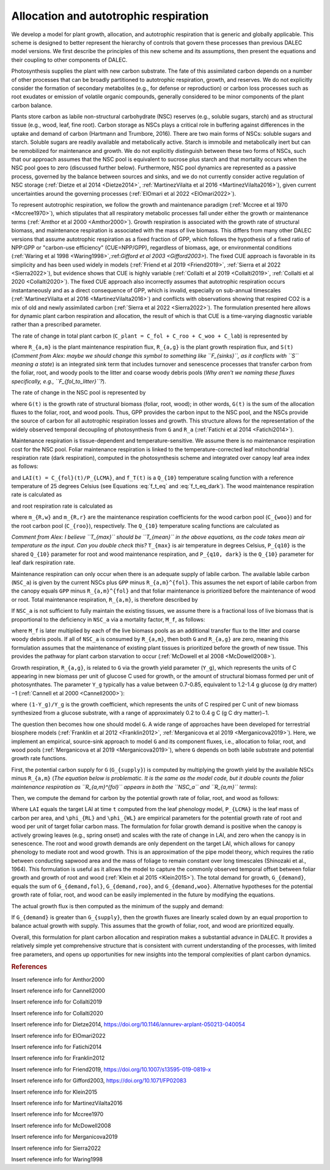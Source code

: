 .. _sub:allocation_autotrophic_respiration:

Allocation and autotrophic respiration
======================================

We develop a model for plant growth, allocation, and autotrophic respiration that is generic and globally applicable. This scheme is designed to better represent the hierarchy of controls that govern these processes than previous DALEC model versions. We first describe the principles of this new scheme and its assumptions, then present the equations and their coupling to other components of DALEC.

Photosynthesis supplies the plant with new carbon substrate. The fate of this assimilated carbon depends on a number of other processes that can be broadly partitioned to autotrophic respiration, growth, and reserves. We do not explicitly consider the formation of secondary metabolites (e.g., for defense or reproduction) or carbon loss processes such as root exudates or emission of volatile organic compounds, generally considered to be minor components of the plant carbon balance.

Plants store carbon as labile non-structural carbohydrate (NSC) reserves (e.g., soluble sugars, starch) and as structural tissue (e.g., wood, leaf, fine root). Carbon storage as NSCs plays a critical role in buffering against differences in the uptake and demand of carbon (Hartmann and Trumbore, 2016). There are two main forms of NSCs: soluble sugars and starch. Soluble sugars are readily available and metabolically active. Starch is immobile and metabolically inert but can be remobilized for maintenance and growth. We do not explicitly distinguish between these two forms of NSCs, such that our approach assumes that the NSC pool is equivalent to sucrose plus starch and that mortality occurs when the NSC pool goes to zero (discussed further below). Furthermore, NSC pool dynamics are represented as a passive process, governed by the balance between sources and sinks, and we do not currently consider active regulation of NSC storage (:ref:`Dietze et al 2014 <Dietze2014>`, :ref:`MartinezVilalta et al 2016 <MartinezVilalta2016>`), given current uncertainties around the governing processes (:ref:`ElOmari et al 2022 <ElOmari2022>`).

To represent autotrophic respiration, we follow the growth and maintenance paradigm (:ref:`Mccree et al 1970 <Mccree1970>`), which stipulates that all respiratory metabolic processes fall under either the growth or maintenance terms (:ref:`Amthor et al 2000 <Amthor2000>`). Growth respiration is associated with the growth rate of structural biomass, and maintenance respiration is associated with the mass of live biomass. This differs from many other DALEC versions that assume autotrophic respiration as a fixed fraction of GPP, which follows the hypothesis of a fixed ratio of NPP:GPP or "carbon-use efficiency" (CUE=NPP/GPP), regardless of biomass, age, or environmental conditions (:ref:`Waring et al 1998 <Waring1998>`,:ref:`Gifford et al 2003 <Gifford2003>`). The fixed CUE approach is favorable in its simplicity and has been used widely in models (:ref:`Friend et al 2019 <Friend2019>`, :ref:`Sierra et al 2022 <Sierra2022>`), but evidence shows that CUE is highly variable (:ref:`Collalti et al 2019 <Collalti2019>`, :ref:`Collalti et al 2020 <Collalti2020>`). The fixed CUE approach also incorrectly assumes that autotrophic respiration occurs instantaneously and as a direct consequence of GPP, which is invalid, especially on sub-annual timescales (:ref:`MartinezVilalta et al 2016 <MartinezVilalta2016>`) and conflicts with observations showing that respired CO2 is a mix of old and newly assimilated carbon (:ref:`Sierra et al 2022 <Sierra2022>`). The formulation presented here allows for dynamic plant carbon respiration and allocation, the result of which is that CUE is a time-varying diagnostic variable rather than a prescribed parameter.

The rate of change in total plant carbon (``C_plant = C_fol + C_roo + C_woo + C_lab``) is represented by

.. math::
   :label: \frac{dC_{plant}(t)}{dt}

   \frac{dC_{plant}(t)}{dt} = GPP(t) - R_{a,m}(t) - R_{a,g}(t) - S(t)

where ``R_{a,m}`` is the plant maintenance respiration flux, ``R_{a,g}`` is the plant growth respiration flux, and ``S(t)`` (*Comment from Alex: maybe we should change this symbol to something like ``F_{sinks}``, as it conflicts with ``S`` meaning a state*) is an integrated sink term that includes turnover and senescence processes that transfer carbon from the foliar, root, and woody pools to the litter and coarse woody debris pools (*Why aren't we naming these fluxes specifically, e.g., ``F_{fol_to_litter}``?*).

The rate of change in the NSC pool is represented by

.. math::
   :label: \frac{dC_{lab}(t)}{dt}

   \frac{dC_{lab}(t)}{dt} = GPP(t) - R_{a,m}(t) - R_{a,g}(t) - G(t)

where ``G(t)`` is the growth rate of structural biomass (foliar, root, wood); in other words, ``G(t)`` is the sum of the allocation fluxes to the foliar, root, and wood pools. Thus, GPP provides the carbon input to the NSC pool, and the NSCs provide the source of carbon for all autotrophic respiration losses and growth. This structure allows for the representation of the widely observed temporal decoupling of photosynthesis from ``G`` and ``R_a`` (:ref:`Fatichi et al 2014 <Fatichi2014>`).

Maintenance respiration is tissue-dependent and temperature-sensitive. We assume there is no maintenance respiration cost for the NSC pool. Foliar maintenance respiration is linked to the temperature-corrected leaf mitochondrial respiration rate (dark respiration), computed in the photosynthesis scheme and integrated over canopy leaf area index as follows:

.. math::
   :label: R_{a,m}^{fol}

   R_{a,m}^{fol}(t) = f_T(t) \cdot R_d(t) (1 - \exp(-K(t) \cdot LAI(t) \cdot P_{clumping}))/K

and ``LAI(t) = C_{fol}(t)/P_{LCMA}``, and ``f_T(t)`` is a ``Q_{10}`` temperature scaling function with a reference temperature of 25 degrees Celsius (see Equations :eq:`f_t_eq` and :eq:`f_t_eq_dark`). The wood maintenance respiration rate is calculated as

.. math::
   :label: R_{a,m}^{wood}

   R_{a,m}^{wood}(t) = f_T(t) \cdot m_{R,w} \cdot C_{woo}
  
and root respiration rate is calculated as

.. math::
   :label: R_{a,m}^{root}

   R_{a,m}^{root}(t) = f_T(t) \cdot m_{R,r} \cdot C_{roo}

where ``m_{R,w}`` and ``m_{R,r}`` are the maintenance respiration coefficients for the wood carbon pool (``C_{woo}``) and for the root carbon pool (``C_{roo}``), respectively. The ``Q_{10}`` temperature scaling functions are calculated as

.. math::
   :label: f_t_eq

   f_T(t)_{maintresp} = P_{q10}^{\left( \frac{T_{max}(t)-25}{10} \right)}


.. math::
   :label: f_t_eq_dark

   f_T(t)_{darkresp} = P_{q10, dark}^{\left( \frac{T_{max}(t)-25}{10} \right)}


*Comment from Alex: I believe ``T_{max}`` should be ``T_{mean}`` in the above equations, as the code takes mean air temperature as the input. Can you double check this?* ``T_{max}`` is air temperature in degrees Celsius, ``P_{q10}`` is the shared ``Q_{10}`` parameter for root and wood maintenance respiration, and ``P_{q10, dark}`` is the ``Q_{10}`` parameter for leaf dark respiration rate.

Maintenance respiration can only occur when there is an adequate supply of labile carbon. The available labile carbon (``NSC_a``) is given by the current NSCs plus ``GPP`` minus ``R_{a,m}^{fol}``. This assumes the net export of labile carbon from the canopy equals ``GPP`` minus ``R_{a,m}^{fol}`` and that foliar maintenance is prioritized before the maintenance of wood or root. Total maintenance respiration, ``R_{a,m}``, is therefore described by

.. math::
   :label: R_{a,m}

   R_{a,m} =
   \begin{cases}
      NSC_a & \text{if } (R_{a,m}^{wood} + R_{a,m}^{root}) \geq NSC_a \\
      R_{a,m}^{fol} + R_{a,m}^{wood} + R_{a,m}^{root} & \text{else}
   \end{cases}       

If ``NSC_a`` is not sufficient to fully maintain the existing tissues, we assume there is a fractional loss of live biomass that is proportional to the deficiency in ``NSC_a`` via a mortality factor, ``M_f``, as follows:

.. math::
   :label: M_f

   M_f =
   \begin{cases}
      1 - \frac{NSC_a}{R_{a,m}} & \text{if } R_{a,m} \geq NSC_a \\
      1 & \text{else}
   \end{cases}       

where ``M_f`` is later multiplied by each of the live biomass pools as an additional transfer flux to the litter and coarse woody debris pools. If all of ``NSC_a`` is consumed by ``R_{a,m}``, then both ``G`` and ``R_{a,g}`` are zero, meaning this formulation assumes that the maintenance of existing plant tissues is prioritized before the growth of new tissue. This provides the pathway for plant carbon starvation to occur (:ref:`McDowell et al 2008 <McDowell2008>`).

Growth respiration, ``R_{a,g}``, is related to ``G`` via the growth yield parameter (``Y_g``), which represents the units of C appearing in new biomass per unit of glucose C used for growth, or the amount of structural biomass formed per unit of photosynthates. The parameter ``Y_g`` typically has a value between 0.7-0.85, equivalent to 1.2-1.4 g glucose (g dry matter)−1 (:ref:`Cannell et al 2000 <Cannell2000>`):

.. math::
   :label: R_{a,g}

   R_{a,g}(t) = \frac{(1 - Y_g)}{Y_g} \cdot G(t)

where ``(1-Y_g)/Y_g`` is the growth coefficient, which represents the units of C respired per C unit of new biomass synthesized from a glucose substrate, with a range of approximately 0.2 to 0.4 g C (g C dry matter)−1.

The question then becomes how one should model ``G``. A wide range of approaches have been developed for terrestrial biosphere models (:ref:`Franklin et al 2012 <Franklin2012>`, :ref:`Merganicova et al 2019 <Merganicova2019>`). Here, we implement an empirical, source-sink approach to model ``G`` and its component fluxes, i.e., allocation to foliar, root, and wood pools (:ref:`Merganicova et al 2019 <Merganicova2019>`), where ``G`` depends on both labile substrate and potential growth rate functions.

First, the potential carbon supply for ``G`` (``G_{supply}``) is computed by multiplying the growth yield by the available NSCs minus ``R_{a,m}`` (*The equation below is problematic. It is the same as the model code, but it double counts the foliar maintenance respiration as ``R_{a,m}^{fol}`` appears in both the ``NSC_a`` and ``R_{a,m}`` terms*):

.. math::
   :label: G_{supply}

   G_{supply} = Y_g \cdot (NSC_a - R_{a,m})

Then, we compute the demand for carbon by the potential growth rate of foliar, root, and wood as follows:

.. math::
   :label: G_{demand}

   \begin{split}
   G_{demand,fol} & = max \left( 0, \frac{LAI(t) \cdot P_{LCMA} - C_{fol}(t)}{\delta t} \right) \\
   G_{demand,roo} & = \frac{ \phi_{RL} \cdot (LAI(t) \cdot P_{LCMA})}{\delta t} \\ 
   G_{demand,woo} & = \frac{\phi_{WL} \cdot (LAI(t) \cdot P_{LCMA})}{\delta t}
   \end{split}

Where ``LAI`` equals the target LAI at time ``t`` computed from the leaf phenology model, ``P_{LCMA}`` is the leaf mass of carbon per area, and ``\phi_{RL}`` and ``\phi_{WL}`` are empirical parameters for the potential growth rate of root and wood per unit of target foliar carbon mass. The formulation for foliar growth demand is positive when the canopy is actively growing leaves (e.g., spring onset) and scales with the rate of change in LAI, and zero when the canopy is in senescence. The root and wood growth demands are only dependent on the target LAI, which allows for canopy phenology to mediate root and wood growth. This is an approximation of the pipe model theory, which requires the ratio between conducting sapwood area and the mass of foliage to remain constant over long timescales (Shinozaki et al., 1964). This formulation is useful as it allows the model to capture the commonly observed temporal offset between foliar growth and growth of root and wood (:ref:`Klein et al 2015 <Klein2015>`). The total demand for growth, ``G_{demand}``, equals the sum of ``G_{demand,fol}``, ``G_{demand,roo}``, and ``G_{demand,woo}``. Alternative hypotheses for the potential growth rate of foliar, root, and wood can be easily implemented in the future by modifying the equations.

The actual growth flux is then computed as the minimum of the supply and demand:

.. math::
   :label: G(t)

   G(t) = min \left( G_{supply}, G_{demand} \right)

If ``G_{demand}`` is greater than ``G_{supply}``, then the growth fluxes are linearly scaled down by an equal proportion to balance actual growth with supply. This assumes that the growth of foliar, root, and wood are prioritized equally.

Overall, this formulation for plant carbon allocation and respiration makes a substantial advance in DALEC. It provides a relatively simple yet comprehensive structure that is consistent with current understanding of the processes, with limited free parameters, and opens up opportunities for new insights into the temporal complexities of plant carbon dynamics.


.. rubric:: References

.. _Amthor2000:

Insert reference info for Amthor2000

.. _Cannell2000:

Insert reference info for Cannell2000

.. _Collalti2019:

Insert reference info for Collalti2019

.. _Collalti2020:

Insert reference info for Collalti2020

.. _Dietze2014:

Insert reference info for Dietze2014, https://doi.org/10.1146/annurev-arplant-050213-040054

.. _ElOmari2022:

Insert reference info for ElOmari2022

.. _Fatichi2014:

Insert reference info for Fatichi2014

.. _Franklin2012:

Insert reference info for Franklin2012

.. _Friend2019:

Insert reference info for Friend2019, https://doi.org/10.1007/s13595-019-0819-x

.. _Gifford2003:

Insert reference info for Gifford2003, https://doi.org/10.1071/FP02083

.. _Klein2015:

Insert reference info for Klein2015

.. _MartinezVilalta2016:

Insert reference info for MartinezVilalta2016

.. _Mccree1970:

Insert reference info for Mccree1970

.. _McDowell2008:

Insert reference info for McDowell2008

.. _Merganicova2019:

Insert reference info for Merganicova2019

.. _Sierra2022:

Insert reference info for Sierra2022

.. _Waring1998:

Insert reference info for Waring1998


